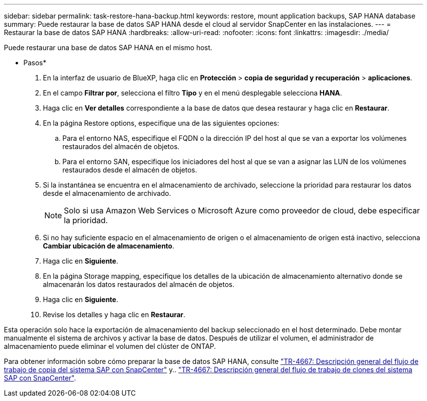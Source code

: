 ---
sidebar: sidebar 
permalink: task-restore-hana-backup.html 
keywords: restore, mount application backups, SAP HANA database 
summary: Puede restaurar la base de datos SAP HANA desde el cloud al servidor SnapCenter en las instalaciones. 
---
= Restaurar la base de datos SAP HANA
:hardbreaks:
:allow-uri-read: 
:nofooter: 
:icons: font
:linkattrs: 
:imagesdir: ./media/


[role="lead"]
Puede restaurar una base de datos SAP HANA en el mismo host.

* Pasos*

. En la interfaz de usuario de BlueXP, haga clic en *Protección* > *copia de seguridad y recuperación* > *aplicaciones*.
. En el campo *Filtrar por*, selecciona el filtro *Tipo* y en el menú desplegable selecciona *HANA*.
. Haga clic en *Ver detalles* correspondiente a la base de datos que desea restaurar y haga clic en *Restaurar*.
. En la página Restore options, especifique una de las siguientes opciones:
+
.. Para el entorno NAS, especifique el FQDN o la dirección IP del host al que se van a exportar los volúmenes restaurados del almacén de objetos.
.. Para el entorno SAN, especifique los iniciadores del host al que se van a asignar las LUN de los volúmenes restaurados desde el almacén de objetos.


. Si la instantánea se encuentra en el almacenamiento de archivado, seleccione la prioridad para restaurar los datos desde el almacenamiento de archivado.
+

NOTE: Solo si usa Amazon Web Services o Microsoft Azure como proveedor de cloud, debe especificar la prioridad.

. Si no hay suficiente espacio en el almacenamiento de origen o el almacenamiento de origen está inactivo, selecciona *Cambiar ubicación de almacenamiento*.
. Haga clic en *Siguiente*.
. En la página Storage mapping, especifique los detalles de la ubicación de almacenamiento alternativo donde se almacenarán los datos restaurados del almacén de objetos.
. Haga clic en *Siguiente*.
. Revise los detalles y haga clic en *Restaurar*.


Esta operación solo hace la exportación de almacenamiento del backup seleccionado en el host determinado. Debe montar manualmente el sistema de archivos y activar la base de datos. Después de utilizar el volumen, el administrador de almacenamiento puede eliminar el volumen del clúster de ONTAP.

Para obtener información sobre cómo preparar la base de datos SAP HANA, consulte https://docs.netapp.com/us-en/netapp-solutions-sap/lifecycle/sc-copy-clone-overview-of-sap-system-copy-workflow-with-snapcenter.html["TR-4667: Descripción general del flujo de trabajo de copia del sistema SAP con SnapCenter"^] y.. https://docs.netapp.com/us-en/netapp-solutions-sap/lifecycle/sc-copy-clone-overview-of-sap-system-clone-workflow-with-snapcenter.html["TR-4667: Descripción general del flujo de trabajo de clones del sistema SAP con SnapCenter"^].
